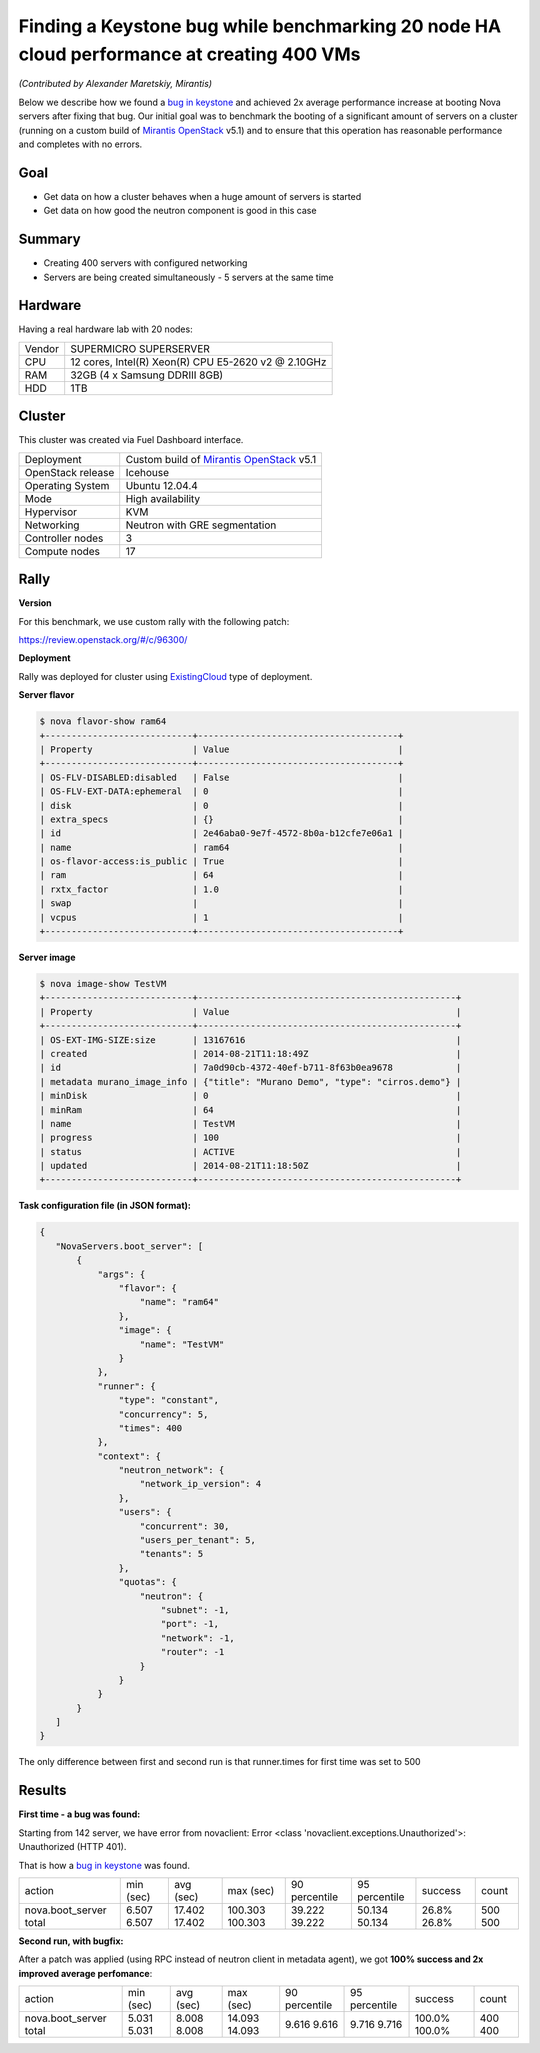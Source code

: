 ==========================================================================================
Finding a Keystone bug while benchmarking 20 node HA cloud performance at creating 400 VMs
==========================================================================================

*(Contributed by Alexander Maretskiy, Mirantis)*

Below we describe how we found a `bug in keystone <https://bugs.launchpad.net/keystone/+bug/1360446>`_ and achieved 2x average performance increase at booting Nova servers after fixing that bug. Our initial goal was to benchmark the booting of a significant amount of servers on a cluster (running on a custom build of `Mirantis OpenStack <https://software.mirantis.com/>`_ v5.1) and to ensure that this operation has reasonable performance and completes with no errors.

Goal
----

- Get data on how a cluster behaves when a huge amount of servers is started
- Get data on how good the neutron component is good in this case

Summary
-------

- Creating 400 servers with configured networking
- Servers are being created simultaneously - 5 servers at the same time

Hardware
--------

Having a real hardware lab with 20 nodes:

+--------+-------------------------------------------------------+
| Vendor | SUPERMICRO SUPERSERVER                                |
+--------+-------------------------------------------------------+
| CPU    |  12 cores, Intel(R) Xeon(R) CPU E5-2620 v2 @ 2.10GHz  |
+--------+-------------------------------------------------------+
| RAM    | 32GB (4 x Samsung DDRIII 8GB)                         |
+--------+-------------------------------------------------------+
| HDD    | 1TB                                                   |
+--------+-------------------------------------------------------+

Cluster
-------

This cluster was created via Fuel Dashboard interface.

+----------------------+-----------------------------------------------------------------------------+
| Deployment           | Custom build of `Mirantis OpenStack <https://software.mirantis.com/>`_ v5.1 |
+----------------------+-----------------------------------------------------------------------------+
| OpenStack release    | Icehouse                                                                    |
+----------------------+-----------------------------------------------------------------------------+
| Operating System     | Ubuntu 12.04.4                                                              |
+----------------------+-----------------------------------------------------------------------------+
| Mode                 | High availability                                                           |
+----------------------+-----------------------------------------------------------------------------+
| Hypervisor           | KVM                                                                         |
+----------------------+-----------------------------------------------------------------------------+
| Networking           | Neutron with GRE segmentation                                               |
+----------------------+-----------------------------------------------------------------------------+
| Controller nodes     | 3                                                                           |
+----------------------+-----------------------------------------------------------------------------+
| Compute nodes        | 17                                                                          |
+----------------------+-----------------------------------------------------------------------------+

Rally
-----

**Version**

For this benchmark, we use custom rally with the following patch:

https://review.openstack.org/#/c/96300/

**Deployment**

Rally was deployed for cluster using `ExistingCloud <https://github.com/openstack/rally/blob/master/samples/deployments/existing.json>`_ type of deployment.

**Server flavor**

.. code-block:: console

 $ nova flavor-show ram64
 +----------------------------+--------------------------------------+
 | Property                   | Value                                |
 +----------------------------+--------------------------------------+
 | OS-FLV-DISABLED:disabled   | False                                |
 | OS-FLV-EXT-DATA:ephemeral  | 0                                    |
 | disk                       | 0                                    |
 | extra_specs                | {}                                   |
 | id                         | 2e46aba0-9e7f-4572-8b0a-b12cfe7e06a1 |
 | name                       | ram64                                |
 | os-flavor-access:is_public | True                                 |
 | ram                        | 64                                   |
 | rxtx_factor                | 1.0                                  |
 | swap                       |                                      |
 | vcpus                      | 1                                    |
 +----------------------------+--------------------------------------+

**Server image**

.. code-block:: console

 $ nova image-show TestVM
 +----------------------------+-------------------------------------------------+
 | Property                   | Value                                           |
 +----------------------------+-------------------------------------------------+
 | OS-EXT-IMG-SIZE:size       | 13167616                                        |
 | created                    | 2014-08-21T11:18:49Z                            |
 | id                         | 7a0d90cb-4372-40ef-b711-8f63b0ea9678            |
 | metadata murano_image_info | {"title": "Murano Demo", "type": "cirros.demo"} |
 | minDisk                    | 0                                               |
 | minRam                     | 64                                              |
 | name                       | TestVM                                          |
 | progress                   | 100                                             |
 | status                     | ACTIVE                                          |
 | updated                    | 2014-08-21T11:18:50Z                            |
 +----------------------------+-------------------------------------------------+


**Task configuration file (in JSON format):**

.. code-block:: json

 {
    "NovaServers.boot_server": [
        {
            "args": {
                "flavor": {
                    "name": "ram64"
                },
                "image": {
                    "name": "TestVM"
                }
            },
            "runner": {
                "type": "constant",
                "concurrency": 5,
                "times": 400
            },
            "context": {
                "neutron_network": {
                    "network_ip_version": 4
                },
                "users": {
                    "concurrent": 30,
                    "users_per_tenant": 5,
                    "tenants": 5
                },
                "quotas": {
                    "neutron": {
                        "subnet": -1,
                        "port": -1,
                        "network": -1,
                        "router": -1
                    }
                }
            }
        }
    ]
 }

The only difference between first and second run is that runner.times for first time was set to 500

Results
-------

**First time - a bug was found:**

Starting from 142 server, we have error from novaclient: Error <class 'novaclient.exceptions.Unauthorized'>: Unauthorized (HTTP 401).

That is how a `bug in keystone <https://bugs.launchpad.net/keystone/+bug/1360446>`_ was found.

+------------------+-----------+-----------+-----------+---------------+---------------+---------+-------+
| action           | min (sec) | avg (sec) | max (sec) | 90 percentile | 95 percentile | success | count |
+------------------+-----------+-----------+-----------+---------------+---------------+---------+-------+
| nova.boot_server | 6.507     | 17.402    | 100.303   | 39.222        | 50.134        | 26.8%   | 500   |
| total            | 6.507     | 17.402    | 100.303   | 39.222        | 50.134        | 26.8%   | 500   |
+------------------+-----------+-----------+-----------+---------------+---------------+---------+-------+

**Second run, with bugfix:**

After a patch was applied (using RPC instead of neutron client in metadata agent), we got **100% success and 2x improved average perfomance**:

+------------------+-----------+-----------+-----------+---------------+---------------+---------+-------+
| action           | min (sec) | avg (sec) | max (sec) | 90 percentile | 95 percentile | success | count |
+------------------+-----------+-----------+-----------+---------------+---------------+---------+-------+
| nova.boot_server | 5.031     | 8.008     | 14.093    | 9.616         | 9.716         | 100.0%  | 400   |
| total            | 5.031     | 8.008     | 14.093    | 9.616         | 9.716         | 100.0%  | 400   |
+------------------+-----------+-----------+-----------+---------------+---------------+---------+-------+
